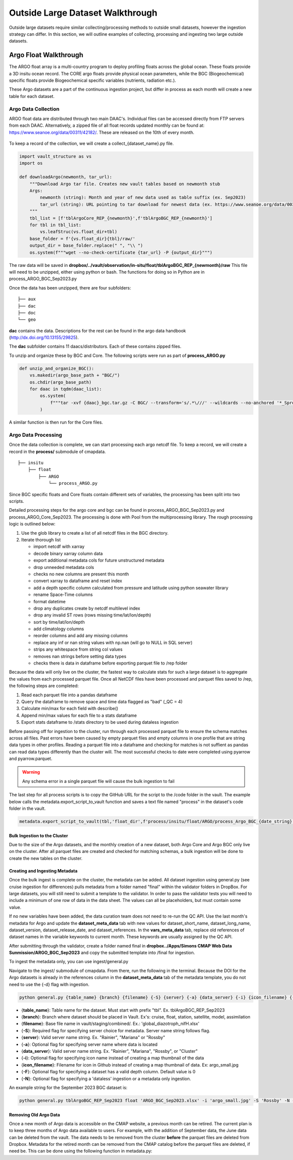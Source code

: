 Outside Large Dataset Walkthrough
=================================

Outside large datasets require similar collecting/processing methods to outside small datasets, however the ingestion strategy can differ. 
In this section, we will outline examples of collecting, processing and ingesting two large outside datasets.



Argo Float Walkthrough
----------------------

The ARGO float array is a multi-country program to deploy profiling floats across the global ocean. These floats provide a 3D insitu ocean record. 
The CORE argo floats provide physical ocean parameters, while the BGC (Biogeochemical) specific floats provide Biogeochemical specific variables (nutrients, radiation etc.).

These Argo datasets are a part of the continuous ingestion project, but differ in process as each month will create a new table for each dataset. 


Argo Data Collection 
~~~~~~~~~~~~~~~~~~~~

ARGO float data are distributed through two main DAAC's. Individual files can be accessed directly from FTP servers from each DAAC.
Alternatively, a zipped file of all float records updated monthly can be found at: https://www.seanoe.org/data/00311/42182/. These are released on the 10th of every month.



.. figure:: ../../_static/seanoe_argo.png
   :scale: 80 %
   :alt: seanoe_argo



To keep a record of the collection, we will create a collect_{dataset_name}.py file. 


.. code-block:: python

    import vault_structure as vs
    import os

    def downloadArgo(newmonth, tar_url):
        """Download Argo tar file. Creates new vault tables based on newmonth stub
        Args:
            newmonth (string): Month and year of new data used as table suffix (ex. Sep2023)
            tar_url (string): URL pointing to tar download for newest data (ex. https://www.seanoe.org/data/00311/42182/data/104707.tar.gz)
        """
        tbl_list = [f'tblArgoCore_REP_{newmonth}',f'tblArgoBGC_REP_{newmonth}']
        for tbl in tbl_list:
            vs.leafStruc(vs.float_dir+tbl)
        base_folder = f'{vs.float_dir}{tbl}/raw/'
        output_dir = base_folder.replace(" ", "\\ ")      
        os.system(f"""wget --no-check-certificate {tar_url} -P {output_dir}""")


The raw data will be saved in **dropbox/../vault/observation/in-situ/float/tblArgoBGC_REP_{newmonth}/raw**
This file will need to be unzipped, either using python or bash. The functions for doing so in Python are in process_ARGO_BGC_Sep2023.py

Once the data has been unzipped, there are four subfolders: 

::

    ├── aux
    ├── dac
    ├── doc
    └── geo


**dac** contains the data. Descriptions for the rest can be found in the argo data handbook (http://dx.doi.org/10.13155/29825).

The **dac** subfolder contains 11 daacs/distributors.  Each of these contains zipped files. 

To unzip and organize these by BGC and Core. The following scripts were run as part of **process_ARGO.py**

.. code-block:: python

    def unzip_and_organize_BGC():
        vs.makedir(argo_base_path + "BGC/")
        os.chdir(argo_base_path)
        for daac in tqdm(daac_list):
            os.system(
                f"""tar -xvf {daac}_bgc.tar.gz -C BGC/ --transform='s/.*\///' --wildcards --no-anchored '*_Sprof*'"""
            )


A similar function is then run for the Core files.



Argo Data Processing 
~~~~~~~~~~~~~~~~~~~~


Once the data collection is complete, we can start processing each argo netcdf file. To keep a record, we will create a record in the **process/** submodule of cmapdata. 



::

    
    ├── insitu
        ├── float
            ├── ARGO
                └── process_ARGO.py


Since BGC specific floats and Core floats contain different sets of variables, the processing has been split into two scripts. 


Detailed processing steps for the argo core and bgc can be found in process_ARGO_BGC_Sep2023.py and process_ARGO_Core_Sep2023. The processing is done with Pool from the multiprocessing library. The rough processing logic is outlined below:

1. Use the glob library to create a list of all netcdf files in the BGC directory. 
2. Iterate thorough list

  
   * import netcdf with xarray
   * decode binary xarray column data
   * export additional metadata cols for future unstructured metadata
   * drop unneeded metadata cols
   * checks no new columns are present this month   
   * convert xarray to dataframe and reset index   
   * add a depth specific column calculated from pressure and latitude using python seawater library
   * rename Space-Time columns
   * format datetime
   * drop any duplicates create by netcdf multilevel index
   * drop any invalid ST rows (rows missing time/lat/lon/depth)
   * sort by time/lat/lon/depth
   * add climatology columns
   * reorder columns and add any missing columns
   * replace any inf or nan string values with np.nan (will go to NULL in SQL server)
   * strips any whitespace from string col values
   * removes nan strings before setting data types
   * checks there is data in dataframe before exporting parquet file to /rep folder

Because the data will only live on the cluster, the fastest way to calculate stats for such a large dataset is to aggregate the values from each processed parquet file. Once all NetCDF files have been processed and parquet files saved to /rep, the following steps are completed:

1. Read each parquet file into a pandas dataframe
2. Query the dataframe to remove space and time data flagged as "bad" (_QC = 4)
3. Calculate min/max for each field with describe()
4. Append min/max values for each file to a stats dataframe
5. Export stats dataframe to /stats directory to be used during dataless ingestion


Before passing off for ingestion to the cluster, run through each processed parquet file to ensure the schema matches across all files. Past errors have been caused by empty parquet files and empty columns in one profile that are string data types in other profiles. Reading a parquet file into a dataframe and checking for matches is not suffient as pandas can read data types differently than the cluster will. The most successful checks to date were completed using pyarrow and pyarrow.parquet. 

.. warning::
   Any schema error in a single parquet file will cause the bulk ingestion to fail 

  
The last step for all process scripts is to copy the GitHub URL for the script to the /code folder in the vault. The example below calls the metadata.export_script_to_vault function and saves a text file named "process" in the dataset's code folder in the vault.

.. code-block:: python

    metadata.export_script_to_vault(tbl,'float_dir',f'process/insitu/float/ARGO/process_Argo_BGC_{date_string}.py','process.txt')


Bulk Ingestion to the Cluster
^^^^^^^^^^^^^^^^^^^^^^^^^^^^^

Due to the size of the Argo datasets, and the monthly creation of a new dataset, both Argo Core and Argo BGC only live on the cluster. After all parquet files are created and checked for matching schemas, a bulk ingestion will be done to create the new tables on the cluster. 


Creating and Ingesting Metadata
^^^^^^^^^^^^^^^^^^^^^^^^^^^^^^^

Once the bulk ingest is complete on the cluster, the metadata can be added. All dataset ingestion using general.py (see cruise ingestion for differences) pulls metadata from a folder named "final" within the validator folders in DropBox. For large datasets, you will still need to submit a template to the validator. In order to pass the validator tests you will need to include a minimum of one row of data in the data sheet. The values can all be placeholders, but must contain some value. 

If no new variables have been added, the data curation team does not need to re-run the QC API. Use the last month's metadata for Argo and update the **dataset_meta_data** tab with new values for dataset_short_name, dataset_long_name, dataset_version, dataset_release_date, and dataset_references. In the **vars_meta_data** tab, replace old references of dataset names in the variable keywords to current month. These keywords are usually assigned by the QC API.

After submitting through the validator, create a folder named final in **dropbox../Apps/Simons CMAP Web Data Sunmission/ARGO_BGC_Sep2023** and copy the submitted template into /final for ingestion.


To ingest the metadata only, you can use ingest/general.py 


Navigate to the ingest/ submodule of cmapdata. From there, run the following in the terminal. Because the DOI for the Argo datasets is already in the references column in the **dataset_meta_data** tab of the metadata template, you do not need to use the {-d} flag with ingestion.

.. code-block:: python

   python general.py {table_name} {branch} {filename} {-S} {server} {-a} {data_server} {-i} {icon_filename} {-F} {-N}

* {**table_name**}: Table name for the dataset. Must start with prefix "tbl". Ex. tblArgoBGC_REP_Sep2023
* {**branch**}: Branch where dataset should be placed in Vault. Ex's: cruise, float, station, satellite, model, assimilation
* {**filename**}: Base file name in vault/staging/combined/. Ex.: 'global_diazotroph_nifH.xlsx'
* {**-S**}: Required flag for specifying server choice for metadata. Server name string follows flag. 
* {**server**}: Valid server name string.  Ex. "Rainier", "Mariana" or "Rossby"
* {**-a**}: Optional flag for specifying server name where data is located
* {**data_server**}: Valid server name string.  Ex. "Rainier", "Mariana", "Rossby", or "Cluster"
* {**-i**}: Optional flag for specifying icon name instead of creating a map thumbnail of the data
* {**icon_filename**}: Filename for icon in Github instead of creating a map thumbnail of data. Ex: argo_small.jpg
* {**-F**}: Optional flag for specifying a dataset has a valid depth column. Default value is 0
* {**-N**}: Optional flag for specifying a 'dataless' ingestion or a metadata only ingestion. 

An example string for the September 2023 BGC dataset is:

.. code-block:: python

    python general.py tblArgoBGC_REP_Sep2023 float 'ARGO_BGC_Sep2023.xlsx' -i 'argo_small.jpg' -S 'Rossby' -N -a 'cluster' -F 1


Removing Old Argo Data
^^^^^^^^^^^^^^^^^^^^^^^

Once a new month of Argo data is accessible on the CMAP website, a previous month can be retired. The current plan is to keep three months of Argo data available to users. For example, with the addition of September data, the June data can be deleted from the vault. The data needs to be removed from the cluster **before** the parquet files are deleted from Dropbox. Metadata for the retired month can be removed from the CMAP catalog before the parquet files are deleted, if need be. This can be done using the following function in metadata.py:

.. code-block:: python
    metadata.deleteCatalogTables("tblArgo_Core_Jun2023", "Opedia", "Rainier")